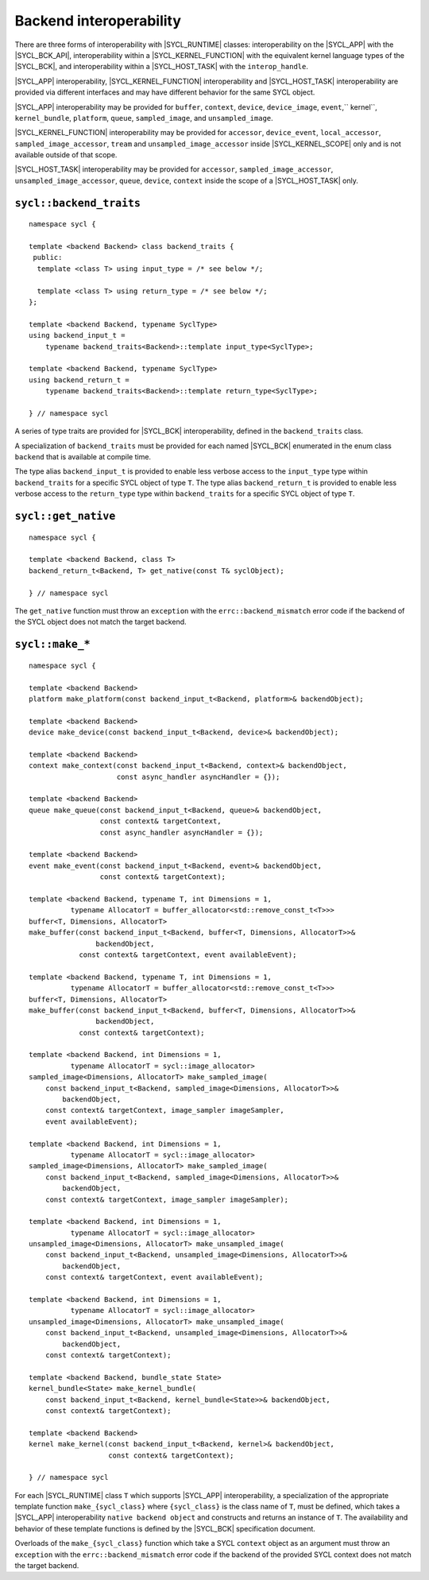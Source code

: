 ..
  Copyright 2020 The Khronos Group Inc.
  SPDX-License-Identifier: CC-BY-4.0

************************
Backend interoperability
************************

There are three forms of interoperability with |SYCL_RUNTIME| classes:
interoperability on the |SYCL_APP| with the |SYCL_BCK_API|, interoperability
within a |SYCL_KERNEL_FUNCTION| with the equivalent kernel language types of
the |SYCL_BCK|, and interoperability within a |SYCL_HOST_TASK|
with the ``interop_handle``.

|SYCL_APP| interoperability, |SYCL_KERNEL_FUNCTION| interoperability
and |SYCL_HOST_TASK| interoperability are provided via different
interfaces and may have different behavior for the same SYCL object.

|SYCL_APP| interoperability may be provided for ``buffer``, ``context``,
``device``, ``device_image``, ``event``,`` kernel``, ``kernel_bundle``,
``platform``, ``queue``, ``sampled_image``, and ``unsampled_image``.

|SYCL_KERNEL_FUNCTION| interoperability may be provided for ``accessor``,
``device_event``, ``local_accessor``, ``sampled_image_accessor``, ``tream``
and ``unsampled_image_accessor`` inside |SYCL_KERNEL_SCOPE| only and
is not available outside of that scope.

|SYCL_HOST_TASK| interoperability may be provided for ``accessor``,
``sampled_image_accessor``, ``unsampled_image_accessor``, ``queue``,
``device``, ``context`` inside the scope of a |SYCL_HOST_TASK| only.

.. seealso:: |SYCL_SPEC_HOST_TASK|



.. backend_traits`:

``sycl::backend_traits``
========================
::


  namespace sycl {

  template <backend Backend> class backend_traits {
   public:
    template <class T> using input_type = /* see below */;

    template <class T> using return_type = /* see below */;
  };

  template <backend Backend, typename SyclType>
  using backend_input_t =
      typename backend_traits<Backend>::template input_type<SyclType>;

  template <backend Backend, typename SyclType>
  using backend_return_t =
      typename backend_traits<Backend>::template return_type<SyclType>;

  } // namespace sycl

A series of type traits are provided for |SYCL_BCK| interoperability,
defined in the ``backend_traits`` class.

A specialization of ``backend_traits`` must be provided for each named
|SYCL_BCK| enumerated in the enum class ``backend`` that is
available at compile time.

The type alias ``backend_input_t`` is provided to enable less verbose access
to the ``input_type`` type within ``backend_traits`` for a specific SYCL
object of type ``T``. The type alias ``backend_return_t`` is provided to
enable less verbose access to the ``return_type`` type within
``backend_traits`` for a specific SYCL object of type ``T``.

.. seealso:: |SYCL_SPEC_BCK_TRAITS|

.. get_native`:

``sycl::get_native``
====================
::


  namespace sycl {

  template <backend Backend, class T>
  backend_return_t<Backend, T> get_native(const T& syclObject);

  } // namespace sycl

The ``get_native`` function must throw an ``exception`` with the
``errc::backend_mismatch`` error code if the backend of the SYCL
object does not match the target backend.

.. seealso:: |SYCL_SPEC_GET_NATIVE|

.. make_*`:

``sycl::make_*``
================
::


  namespace sycl {

  template <backend Backend>
  platform make_platform(const backend_input_t<Backend, platform>& backendObject);

  template <backend Backend>
  device make_device(const backend_input_t<Backend, device>& backendObject);

  template <backend Backend>
  context make_context(const backend_input_t<Backend, context>& backendObject,
                       const async_handler asyncHandler = {});

  template <backend Backend>
  queue make_queue(const backend_input_t<Backend, queue>& backendObject,
                   const context& targetContext,
                   const async_handler asyncHandler = {});

  template <backend Backend>
  event make_event(const backend_input_t<Backend, event>& backendObject,
                   const context& targetContext);

  template <backend Backend, typename T, int Dimensions = 1,
            typename AllocatorT = buffer_allocator<std::remove_const_t<T>>>
  buffer<T, Dimensions, AllocatorT>
  make_buffer(const backend_input_t<Backend, buffer<T, Dimensions, AllocatorT>>&
                  backendObject,
              const context& targetContext, event availableEvent);

  template <backend Backend, typename T, int Dimensions = 1,
            typename AllocatorT = buffer_allocator<std::remove_const_t<T>>>
  buffer<T, Dimensions, AllocatorT>
  make_buffer(const backend_input_t<Backend, buffer<T, Dimensions, AllocatorT>>&
                  backendObject,
              const context& targetContext);

  template <backend Backend, int Dimensions = 1,
            typename AllocatorT = sycl::image_allocator>
  sampled_image<Dimensions, AllocatorT> make_sampled_image(
      const backend_input_t<Backend, sampled_image<Dimensions, AllocatorT>>&
          backendObject,
      const context& targetContext, image_sampler imageSampler,
      event availableEvent);

  template <backend Backend, int Dimensions = 1,
            typename AllocatorT = sycl::image_allocator>
  sampled_image<Dimensions, AllocatorT> make_sampled_image(
      const backend_input_t<Backend, sampled_image<Dimensions, AllocatorT>>&
          backendObject,
      const context& targetContext, image_sampler imageSampler);

  template <backend Backend, int Dimensions = 1,
            typename AllocatorT = sycl::image_allocator>
  unsampled_image<Dimensions, AllocatorT> make_unsampled_image(
      const backend_input_t<Backend, unsampled_image<Dimensions, AllocatorT>>&
          backendObject,
      const context& targetContext, event availableEvent);

  template <backend Backend, int Dimensions = 1,
            typename AllocatorT = sycl::image_allocator>
  unsampled_image<Dimensions, AllocatorT> make_unsampled_image(
      const backend_input_t<Backend, unsampled_image<Dimensions, AllocatorT>>&
          backendObject,
      const context& targetContext);

  template <backend Backend, bundle_state State>
  kernel_bundle<State> make_kernel_bundle(
      const backend_input_t<Backend, kernel_bundle<State>>& backendObject,
      const context& targetContext);

  template <backend Backend>
  kernel make_kernel(const backend_input_t<Backend, kernel>& backendObject,
                     const context& targetContext);

  } // namespace sycl

For each |SYCL_RUNTIME| class ``T`` which supports |SYCL_APP| interoperability,
a specialization of the appropriate template function
``make_{sycl_class}`` where ``{sycl_class}`` is the class name of
``T``, must be defined, which takes a |SYCL_APP| interoperability
``native backend object`` and constructs and returns an instance of
``T``. The availability and behavior of these template functions
is defined by the |SYCL_BCK| specification document.

Overloads of the ``make_{sycl_class}`` function which take a SYCL
``context`` object as an argument must throw an ``exception`` with the
``errc::backend_mismatch`` error code if the backend of the provided SYCL
context does not match the target backend.
